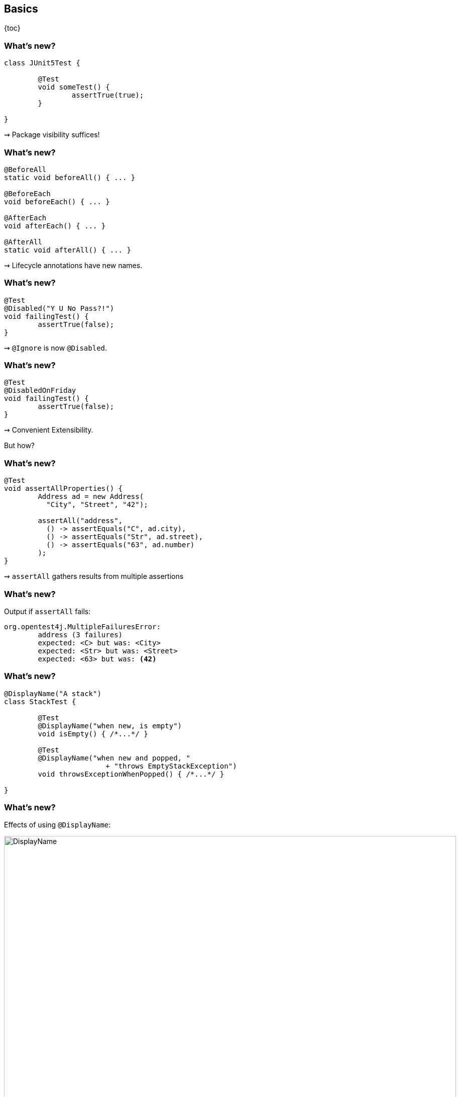 == Basics

{toc}

=== What's new?

```java
class JUnit5Test {

	@Test
	void someTest() {
		assertTrue(true);
	}

}
```

++++
<p class="fragment current-visible">⇝ Package visibility suffices!</p>
++++

=== What's new?

```java
@BeforeAll
static void beforeAll() { ... }

@BeforeEach
void beforeEach() { ... }

@AfterEach
void afterEach() { ... }

@AfterAll
static void afterAll() { ... }
```

++++
<p class="fragment current-visible">⇝ Lifecycle annotations have new names.</p>
++++

=== What's new?

```java
@Test
@Disabled("Y U No Pass?!")
void failingTest() {
	assertTrue(false);
}
```

++++
<p class="fragment current-visible">⇝ <code>@Ignore</code> is now <code>@Disabled</code>.</p>
++++

=== What's new?

```java
@Test
@DisabledOnFriday
void failingTest() {
	assertTrue(false);
}
```

++++
<p class="fragment" data-fragment-index="0,1">⇝ Convenient Extensibility.</p>
<p class="fragment" data-fragment-index="1">But how?</p>
++++

=== What's new?

```java
@Test
void assertAllProperties() {
	Address ad = new Address(
	  "City", "Street", "42");

	assertAll("address",
	  () -> assertEquals("C", ad.city),
	  () -> assertEquals("Str", ad.street),
	  () -> assertEquals("63", ad.number)
	);
}
```

++++
<p class="fragment current-visible">⇝ <code>assertAll</code> gathers results from multiple assertions</p>
++++

=== What's new?

Output if `assertAll` fails:

```shell
org.opentest4j.MultipleFailuresError:
	address (3 failures)
	expected: <C> but was: <City>
	expected: <Str> but was: <Street>
	expected: <63> but was: <42>
```

=== What's new?

```java
@DisplayName("A stack")
class StackTest {

	@Test
	@DisplayName("when new, is empty")
	void isEmpty() { /*...*/ }

	@Test
	@DisplayName("when new and popped, "
			+ "throws EmptyStackException")
	void throwsExceptionWhenPopped() { /*...*/ }

}
```

=== What's new?

Effects of using `@DisplayName`:

image::images/testing-a-stack.png[DisplayName, 900]

++++
<p class="fragment current-visible">⇝ <code>@DisplayName</code> to show a nice name</p>
++++

=== What's new?

```java
@Test
void someTest(MyServer server) {
	// do something with `server`
}
```

++++
<p class="fragment" data-fragment-index="0,1">⇝ Test has parameters!</p>
<p class="fragment" data-fragment-index="1">But where do they come from?</p>
++++

=== What's new?
==== Summary

* lifecycle works much like before
* many details were improved
* `@DisplayName` improves readability
* seamless extension
* parameter injection
